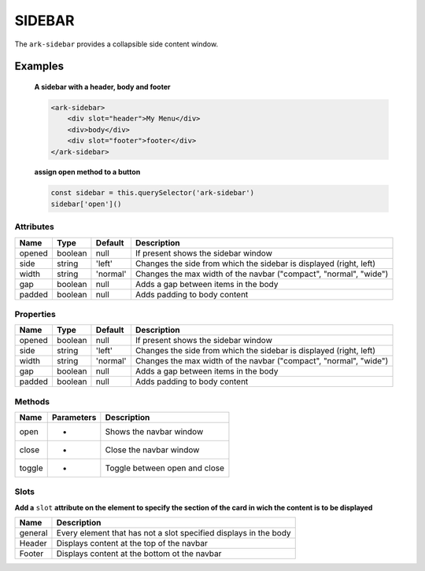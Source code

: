 SIDEBAR
*******

The ``ark-sidebar`` provides a collapsible side content window.

Examples
========

    **A sidebar with a header, body and footer**
    
    .. code-block:: html

        <ark-sidebar>
            <div slot="header">My Menu</div>
            <div>body</div>
            <div slot="footer">footer</div>
        </ark-sidebar>
    
    **assign open method to a button**

    .. code-block:: javascript

        const sidebar = this.querySelector('ark-sidebar')
        sidebar['open']()



Attributes
----------

+--------+---------+----------+--------------------------------------------------------------------+
|  Name  |  Type   | Default  |                            Description                             |
+========+=========+==========+====================================================================+
| opened | boolean | null     | If present shows the sidebar window                                |
+--------+---------+----------+--------------------------------------------------------------------+
| side   | string  | 'left'   | Changes the side from which the sidebar is displayed (right, left) |
+--------+---------+----------+--------------------------------------------------------------------+
| width  | string  | 'normal' | Changes the max width of the navbar ("compact", "normal", "wide")  |
+--------+---------+----------+--------------------------------------------------------------------+
| gap    | boolean | null     | Adds a gap between items in the body                               |
+--------+---------+----------+--------------------------------------------------------------------+
| padded | boolean | null     | Adds padding to body content                                       |
+--------+---------+----------+--------------------------------------------------------------------+


Properties
----------

+--------+---------+----------+--------------------------------------------------------------------+
|  Name  |  Type   | Default  |                            Description                             |
+========+=========+==========+====================================================================+
| opened | boolean | null     | If present shows the sidebar window                                |
+--------+---------+----------+--------------------------------------------------------------------+
| side   | string  | 'left'   | Changes the side from which the sidebar is displayed (right, left) |
+--------+---------+----------+--------------------------------------------------------------------+
| width  | string  | 'normal' | Changes the max width of the navbar ("compact", "normal", "wide")  |
+--------+---------+----------+--------------------------------------------------------------------+
| gap    | boolean | null     | Adds a gap between items in the body                               |
+--------+---------+----------+--------------------------------------------------------------------+
| padded | boolean | null     | Adds padding to body content                                       |
+--------+---------+----------+--------------------------------------------------------------------+



Methods
-------

+--------+------------+-------------------------------+
|  Name  | Parameters |          Description          |
+========+============+===============================+
| open   | -          | Shows the navbar window       |
+--------+------------+-------------------------------+
| close  | -          | Close the navbar window       |
+--------+------------+-------------------------------+
| toggle | -          | Toggle between open and close |
+--------+------------+-------------------------------+

Slots
-----

**Add a** ``slot`` **attribute on the element to specify the section of the card in wich the content is to be displayed**

+---------+------------------------------------------------------------------+
|  Name   |                           Description                            |
+=========+==================================================================+
| general | Every element that has not a slot specified displays in the body |
+---------+------------------------------------------------------------------+
| Header  | Displays content at the top of the navbar                        |
+---------+------------------------------------------------------------------+
| Footer  | Displays content at the bottom ot the navbar                     |
+---------+------------------------------------------------------------------+
